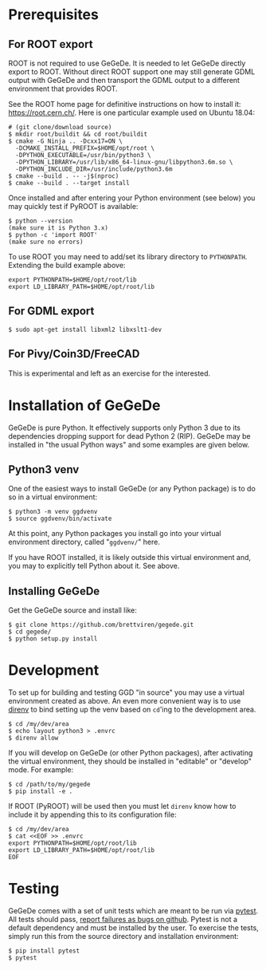 * Prerequisites

** For ROOT export

ROOT is not required to use GeGeDe.  It is needed to let GeGeDe
directly export to ROOT.  Without direct ROOT support one may still
generate GDML output with GeGeDe and then transport the GDML output to
a different environment that provides ROOT.

See the ROOT home page for definitive instructions on how to install
it: https://root.cern.ch/.  Here is one particular example used on
Ubuntu 18.04:

#+begin_example
  # (git clone/download source)
  $ mkdir root/buildit && cd root/buildit
  $ cmake -G Ninja .. -Dcxx17=ON \
    -DCMAKE_INSTALL_PREFIX=$HOME/opt/root \
    -DPYTHON_EXECUTABLE=/usr/bin/python3 \
    -DPYTHON_LIBRARY=/usr/lib/x86_64-linux-gnu/libpython3.6m.so \
    -DPYTHON_INCLUDE_DIR=/usr/include/python3.6m
  $ cmake --build . -- -j$(nproc)
  $ cmake --build . --target install
#+end_example

Once installed and after entering your Python environment (see below)
you may quickly test if PyROOT is available:

#+BEGIN_EXAMPLE
  $ python --version
  (make sure it is Python 3.x)
  $ python -c 'import ROOT'
  (make sure no errors)
#+END_EXAMPLE

To use ROOT you may need to add/set its library directory to
~PYTHONPATH~.  Extending the build example above:

#+begin_example
export PYTHONPATH=$HOME/opt/root/lib
export LD_LIBRARY_PATH=$HOME/opt/root/lib
#+end_example

** For GDML export

#+BEGIN_EXAMPLE
  $ sudo apt-get install libxml2 libxslt1-dev
#+END_EXAMPLE

** For Pivy/Coin3D/FreeCAD

This is experimental and left as an exercise for the interested.

* Installation of GeGeDe

GeGeDe is pure Python.  It effectively supports only Python 3 due to
its dependencies dropping support for dead Python 2 (RIP).  GeGeDe may
be installed in "the usual Python ways" and some examples are given
below.

** Python3 venv

One of the easiest ways to install GeGeDe (or any Python package) is
to do so in a virtual environment:

#+BEGIN_EXAMPLE
  $ python3 -m venv ggdvenv
  $ source ggdvenv/bin/activate
#+END_EXAMPLE

At this point, any Python packages you install go into your virtual
environment directory, called "=ggdvenv/=" here.

If you have ROOT installed, it is likely outside this virtual
environment and, you may to explicitly tell Python about it.  See
above.

** Installing GeGeDe

Get the GeGeDe source and install like:

#+BEGIN_EXAMPLE
  $ git clone https://github.com/brettviren/gegede.git
  $ cd gegede/
  $ python setup.py install
#+END_EXAMPLE

* Development

To set up for building and testing GGD "in source" you may use a
virtual environment created as above.  An even more convenient way is
to use [[https://direnv.net/][direnv]] to bind setting up the venv based on ~cd~'ing to the
development area.

#+BEGIN_EXAMPLE
  $ cd /my/dev/area
  $ echo layout python3 > .envrc
  $ direnv allow
#+END_EXAMPLE

If you will develop on GeGeDe (or other Python packages), after
activating the virtual environment, they should be installed in
"editable" or "develop" mode.  For example:

#+begin_example
  $ cd /path/to/my/gegede
  $ pip install -e .
#+end_example

If ROOT (PyROOT) will be used then you must let ~direnv~ know how to
include it by appending this to its configuration file:

#+begin_example
  $ cd /my/dev/area
  $ cat <<EOF >> .envrc
  export PYTHONPATH=$HOME/opt/root/lib
  export LD_LIBRARY_PATH=$HOME/opt/root/lib
  EOF
#+end_example

* Testing

GeGeDe comes with a set of unit tests which are meant to be run via [[https://docs.pytest.org/][pytest]].  All
tests should pass, [[https://github.com/brettviren/gegede/issues][report failures as bugs on github]].  Pytest is not a default
dependency and must be installed by the user.  To exercise the tests, simply run
this from the source directory and installation environment:

#+BEGIN_EXAMPLE
  $ pip install pytest
  $ pytest
#+END_EXAMPLE

